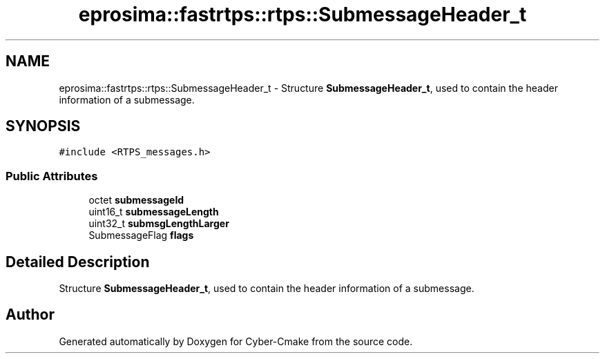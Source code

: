.TH "eprosima::fastrtps::rtps::SubmessageHeader_t" 3 "Sun Sep 3 2023" "Version 8.0" "Cyber-Cmake" \" -*- nroff -*-
.ad l
.nh
.SH NAME
eprosima::fastrtps::rtps::SubmessageHeader_t \- Structure \fBSubmessageHeader_t\fP, used to contain the header information of a submessage\&.  

.SH SYNOPSIS
.br
.PP
.PP
\fC#include <RTPS_messages\&.h>\fP
.SS "Public Attributes"

.in +1c
.ti -1c
.RI "octet \fBsubmessageId\fP"
.br
.ti -1c
.RI "uint16_t \fBsubmessageLength\fP"
.br
.ti -1c
.RI "uint32_t \fBsubmsgLengthLarger\fP"
.br
.ti -1c
.RI "SubmessageFlag \fBflags\fP"
.br
.in -1c
.SH "Detailed Description"
.PP 
Structure \fBSubmessageHeader_t\fP, used to contain the header information of a submessage\&. 

.SH "Author"
.PP 
Generated automatically by Doxygen for Cyber-Cmake from the source code\&.
